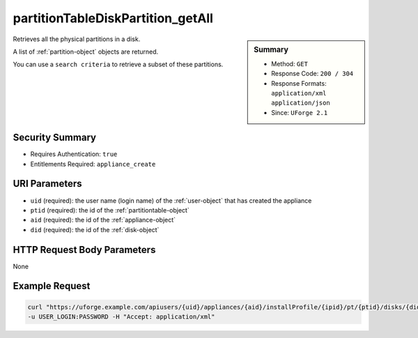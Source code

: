 .. Copyright 2016 FUJITSU LIMITED

.. _partitionTableDiskPartition-getAll:

partitionTableDiskPartition_getAll
----------------------------------

.. function:: GET users/{uid}/appliances/{aid}/installProfile/{ipid}/pt/{ptid}/disks/{did}/partitions

.. sidebar:: Summary

	* Method: ``GET``
	* Response Code: ``200 / 304``
	* Response Formats: ``application/xml`` ``application/json``
	* Since: ``UForge 2.1``

Retrieves all the physical partitions in a disk. 

A list of :ref:`partition-object` objects are returned. 

You can use a ``search criteria`` to retrieve a subset of these partitions.

Security Summary
~~~~~~~~~~~~~~~~

* Requires Authentication: ``true``
* Entitlements Required: ``appliance_create``

URI Parameters
~~~~~~~~~~~~~~

* ``uid`` (required): the user name (login name) of the :ref:`user-object` that has created the appliance
* ``ptid`` (required): the id of the :ref:`partitiontable-object`
* ``aid`` (required): the id of the :ref:`appliance-object`
* ``did`` (required): the id of the :ref:`disk-object`

HTTP Request Body Parameters
~~~~~~~~~~~~~~~~~~~~~~~~~~~~

None

Example Request
~~~~~~~~~~~~~~~

.. code-block:: bash

	curl "https://uforge.example.com/apiusers/{uid}/appliances/{aid}/installProfile/{ipid}/pt/{ptid}/disks/{did}/partitions" -X GET \
	-u USER_LOGIN:PASSWORD -H "Accept: application/xml"

.. seealso::

	 * :ref:`appliancepartitiontablediskpartition-api-resources`
	 * :ref:`appliancepartitiontablelogicalgroup-api-resources`
	 * :ref:`appliancepartitiontablelogicalvolume-api-resources`
	 * :ref:`partitiontable-object`
	 * :ref:`appliance-object`
	 * :ref:`partition-object`
	 * :ref:`partitionTableDiskPartition-get`
	 * :ref:`partitionTableDiskPartition-create`
	 * :ref:`partitionTableDiskPartition-deleteAll`
	 * :ref:`partitionTableDiskPartition-delete`
	 * :ref:`partitionTableDiskPartition-update`
	 * :ref:`partitionTableDiskLogicalPartition-getAll`
	 * :ref:`partitionTableDiskLogicalPartition-get`
	 * :ref:`partitionTableDiskLogicalPartition-create`
	 * :ref:`partitionTableDiskLogicalPartition-deleteAll`
	 * :ref:`partitionTableDiskLogicalPartition-delete`
	 * :ref:`partitionTableDiskLogicalPartition-update`
